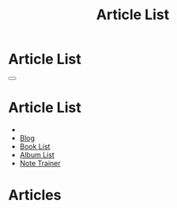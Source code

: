 #+OPTIONS: html-postamble:auto toc:nil num:nil
#+OPTIONS: html-preamble:nil html-postamble:nil html-scripts:t html-style:nil
#+TITLE: Article List

#+DESCRIPTION: Article List
#+KEYWORDS: Article List
#+HTML_HEAD_EXTRA: <link rel="shortcut icon" href="images/favicon.ico" type="image/x-icon">
#+HTML_HEAD_EXTRA: <link rel="icon" href="images/favicon.ico" type="image/x-icon">
#+HTML_HEAD_EXTRA:  <link rel="stylesheet" href="https://cdnjs.cloudflare.com/ajax/libs/font-awesome/5.13.0/css/all.min.css">
#+HTML_HEAD_EXTRA:  <link href="https://fonts.googleapis.com/css?family=Montserrat" rel="stylesheet" type="text/css">
#+HTML_HEAD_EXTRA:  <link href="https://fonts.googleapis.com/css?family=Lato" rel="stylesheet" type="text/css">
#+HTML_HEAD_EXTRA:  <script src="https://ajax.googleapis.com/ajax/libs/jquery/3.5.1/jquery.min.js"></script>
#+HTML_HEAD_EXTRA:  <link rel="stylesheet" href="css/main.css">
#+HTML_HEAD_EXTRA:  <link rel="stylesheet" href="css/blog.css">
#+HTML_HEAD_EXTRA: <style>body { padding-top: 100px; }</style>

* Article List
:PROPERTIES:
:HTML_CONTAINER_CLASS: text-center navbar navbar-inverse navbar-fixed-top
:CUSTOM_ID: navbar
:END:

#+BEGIN_EXPORT html
    <button type="button" class="navbar-toggle" data-toggle="collapse" data-target="#collapsableNavbar">
    <span class="icon-bar"></span>
    <span class="icon-bar"></span>
    <span class="icon-bar"></span>
    </button>
    <h1 id="navbarTitle" class="navbar-text">Article List</h1>
    <div class="collapse navbar-collapse" id="collapsableNavbar">
    <ul class="nav navbar-nav">
    <li><a title="Home" href="./index.html"><i class="fas fa-home fa-3x" aria-hidden="true"></i></a></li>
    <li><a title="Blog Main Page" href="./blog.html" class="navbar-text h3">Blog</a></li>
    <li><a title="Book List" href="./bookList.html" class="navbar-text h3">Book List</a></li>
<li><a title="Album List" href="./albumList.html" class="navbar-text h3">Album List</a></li>
    <li><a title="Note Trainer" href="./NoteTrainer/NoteTrainer.html" class="navbar-text h3">Note Trainer</a></li>
    </ul>
    </div>
#+END_EXPORT


* Articles
:PROPERTIES:
:CUSTOM_ID: Articles
:END:


#+BEGIN_EXPORT HTML

<ul id="ArticleList" class="list-group">
  <!-- <a href="#" class="list-group-item list-group-item-action">Article 1</a> -->
</ul>

#+END_EXPORT


#+CALL: templates.org:compileOrgArticles()
#+CALL: templates.org:articlesRelativePaths()

#+name: populateArticles
#+begin_src javascript :exports none
 // Pagination 0 based
 var articlesZip = [];

 for (var i = 0; i < htmlArticles.length; i++) {
     articlesZip.push([htmlArticles[i], htmlArticlesPaths[i]]);
 }

 const htmlArticlesTitle = articlesZip.map(function(tuple) {
   const [articleContent, articlePath] = tuple;
   const articleTitle = $($.parseHTML(articleContent)).find("#Article").text();
   return $('<a href="' + articlePath + '" class="list-group-item list-group-item-action" style="color: #fff; background-color: #202020;">' + articleTitle + '</a>').hover(function(){
  $(this).css("background-color", "#99ccff");
  }, function(){
  $(this).css("background-color", "#202020");
  });
 });

 


htmlArticlesTitle.forEach(function(listElement) {
     $("#ArticleList").append(listElement);
 });

#+end_src
#+call: templates.org:inline-js("populateArticles")
